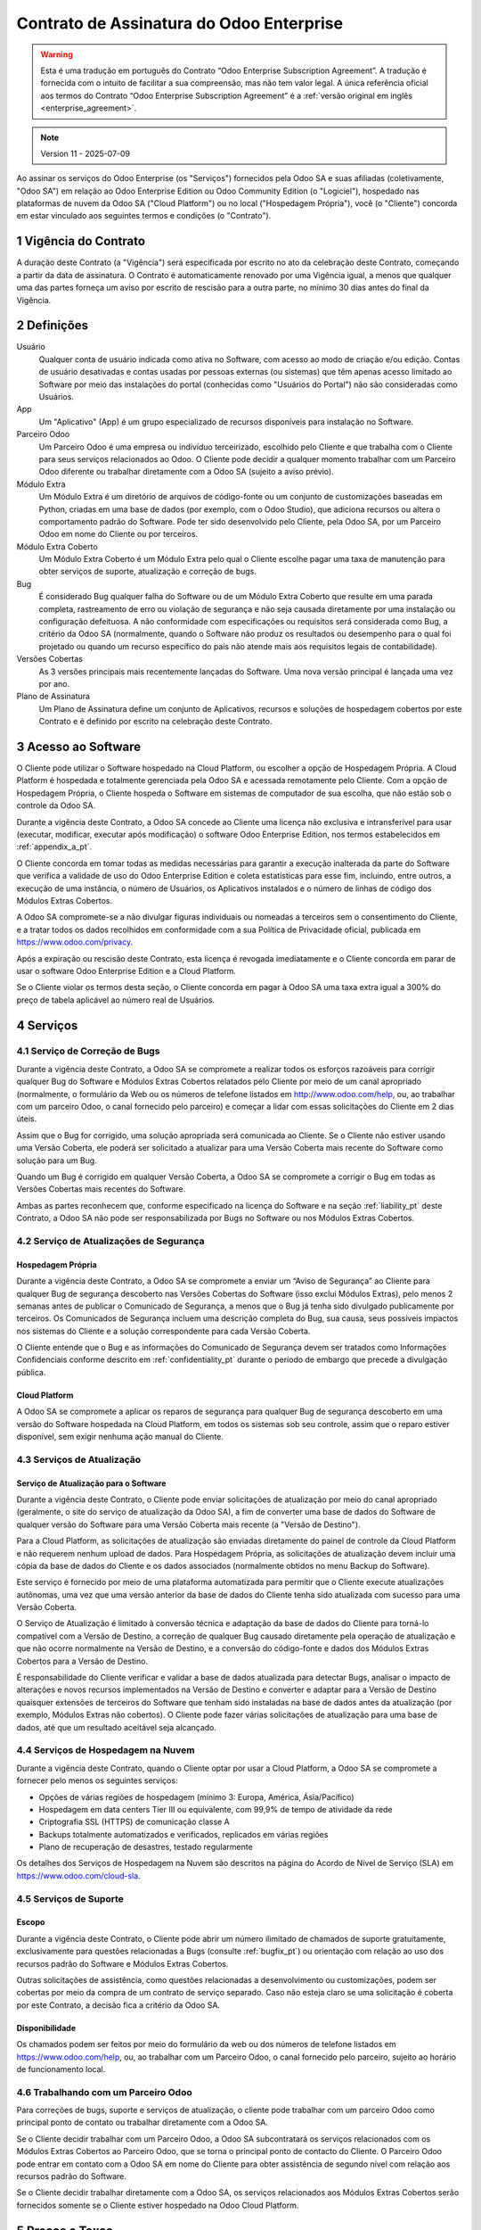 .. _enterprise_agreement_pt:

=========================================
Contrato de Assinatura do Odoo Enterprise
=========================================

.. only:: html

    `Download PDF <https://www.odoo.com/documentation/{CURRENT_BRANCH}/odoo_enterprise_agreement_pt_BR.pdf>`_
.. warning::
    Esta é uma tradução em português do Contrato “Odoo Enterprise Subscription Agreement”.
    A tradução é fornecida com o intuito de facilitar a sua compreensão, mas não tem
    valor legal. A única referência oficial aos termos do Contrato “Odoo Enterprise Subscription Agreement”
    é a :ref:`versão original em inglês <enterprise_agreement>`.

.. note:: Version 11 - 2025-07-09

.. v6: add "App" definition + update pricing per-App
.. v7: remove possibility of price change at renewal after prior notice
.. 7.1: specify that 7% renewal increase applies to all charges, not just per-User.
.. v8.0: adapt for "Self-Hosting" + "Data Protection" for GDPR
.. v8a: minor wording changes, tuned User definition, + copyright guarantee
.. v9.0: add "Working with an Odoo Partner" + Maintenance of [Covered] Extra Modules + simplifications
.. v9a: clarification wrt second-level assistance for standard features
.. v9b: clarification that maintenance is opt-out + name of `cloc` command (+ paragraph 5.1 was partially outdated in FR)
.. v9c: minor wording changes, tuned User definition, + copyright guarantee (re-application of v8a changes
        on all branches)
.. v9c2: minor simplification in FR wording
.. v10: fall 2022 pricing change - removal of "per app" notions
.. v10.001FR: typo: removed 1 leftover 16€/10LoC price
.. v10a: clarified wording for Section 5.1 "(at that time)"
.. v11: add "25% extra fee for non-covered versions"; adapt Covered Version definition, service sections to
        clarify what happens with non-covered versions;
        for Data Protection, clarify that data deletion may be restricted by law (e.g. DK bookkeeping act)
.. v11a, 11b: clarify fee for non-covered versions in 5.1, and delay after LTS release.

Ao assinar os serviços do Odoo Enterprise (os "Serviços") fornecidos pela Odoo SA e suas
afiliadas (coletivamente, "Odoo SA") em relação ao Odoo Enterprise Edition ou Odoo
Community Edition (o "Logiciel"), hospedado nas plataformas de nuvem da Odoo SA ("Cloud
Platform") ou no local ("Hospedagem Própria"), você (o "Cliente") concorda em estar
vinculado aos seguintes termos e condições (o "Contrato").

.. _term_pt:

1 Vigência do Contrato
======================

A duração deste Contrato (a "Vigência") será especificada por escrito no ato da celebração
deste Contrato, começando a partir da data de assinatura. O Contrato é automaticamente
renovado por uma Vigência igual, a menos que qualquer uma das partes forneça um aviso por
escrito de rescisão para a outra parte, no mínimo 30 dias antes do final da Vigência.

.. _definitions_pt:

2 Definições
============

Usuário
    Qualquer conta de usuário indicada como ativa no Software, com acesso ao modo de criação e/ou edição.
    Contas de usuário desativadas e contas usadas por pessoas externas (ou sistemas)
    que têm apenas acesso limitado ao Software por meio das instalações do portal (conhecidas como
    "Usuários do Portal") não são consideradas como Usuários.

App
    Um "Aplicativo" (App) é um grupo especializado de recursos disponíveis para instalação no Software.

Parceiro Odoo
    Um Parceiro Odoo é uma empresa ou indivíduo terceirizado, escolhido pelo Cliente e que
    trabalha com o Cliente para seus serviços relacionados ao Odoo. O Cliente pode decidir a
    qualquer momento trabalhar com um Parceiro Odoo diferente ou trabalhar diretamente com a
    Odoo SA (sujeito a aviso prévio).

Módulo Extra
    Um Módulo Extra é um diretório de arquivos de código-fonte ou um conjunto de
    customizações baseadas em Python, criadas em uma base de dados (por exemplo, com o Odoo
    Studio), que adiciona recursos ou altera o comportamento padrão do Software. Pode ter sido
    desenvolvido pelo Cliente, pela Odoo SA, por um Parceiro Odoo em nome do Cliente ou por
    terceiros.

Módulo Extra Coberto
    Um Módulo Extra Coberto é um Módulo Extra pelo qual o Cliente escolhe pagar uma taxa de
    manutenção para obter serviços de suporte, atualização e correção de bugs.

Bug
    É considerado Bug qualquer falha do Software ou de um Módulo Extra Coberto que resulte em
    uma parada completa, rastreamento de erro ou violação de segurança e não seja causada
    diretamente por uma instalação ou configuração defeituosa. A não conformidade com
    especificações ou requisitos será considerada como Bug, a critério da Odoo SA (normalmente,
    quando o Software não produz os resultados ou desempenho para o qual foi projetado ou
    quando um recurso específico do país não atende mais aos requisitos legais de contabilidade).

Versões Cobertas
    As 3 versões principais mais recentemente lançadas do Software. Uma nova versão principal
    é lançada uma vez por ano.

Plano de Assinatura
    Um Plano de Assinatura define um conjunto de Aplicativos, recursos e soluções de
    hospedagem cobertos por este Contrato e é definido por escrito na celebração deste Contrato.

.. _enterprise_access_pt:

3 Acesso ao Software
====================

O Cliente pode utilizar o Software hospedado na Cloud Platform, ou escolher a opção de
Hospedagem Própria. A Cloud Platform é hospedada e totalmente gerenciada pela Odoo SA e
acessada remotamente pelo Cliente. Com a opção de Hospedagem Própria, o Cliente hospeda
o Software em sistemas de computador de sua escolha, que não estão sob o controle da Odoo SA.

Durante a vigência deste Contrato, a Odoo SA concede ao Cliente uma licença não exclusiva e
intransferível para usar (executar, modificar, executar após modificação) o software Odoo
Enterprise Edition, nos termos estabelecidos em :ref:`appendix_a_pt`.

O Cliente concorda em tomar todas as medidas necessárias para garantir a execução inalterada
da parte do Software que verifica a validade de uso do Odoo Enterprise Edition e coleta
estatísticas para esse fim, incluindo, entre outros, a execução de uma instância, o número de
Usuários, os Aplicativos instalados e o número de linhas de código dos Módulos Extras Cobertos.

A Odoo SA compromete-se a não divulgar figuras individuais ou nomeadas a terceiros sem o
consentimento do Cliente, e a tratar todos os dados recolhidos em conformidade com a sua
Política de Privacidade oficial, publicada em https://www.odoo.com/privacy.

Após a expiração ou rescisão deste Contrato, esta licença é revogada imediatamente e o Cliente
concorda em parar de usar o software Odoo Enterprise Edition e a Cloud Platform.

Se o Cliente violar os termos desta seção, o Cliente concorda em pagar à Odoo SA uma taxa
extra igual a 300% do preço de tabela aplicável ao número real de Usuários.

.. _services_pt:

4 Serviços
==========

.. _bugfix_pt:

4.1 Serviço de Correção de Bugs
-------------------------------

Durante a vigência deste Contrato, a Odoo SA se compromete a realizar todos os esforços
razoáveis para corrigir qualquer Bug do Software e Módulos Extras Cobertos relatados pelo
Cliente por meio de um canal apropriado (normalmente, o formulário da Web ou os números
de telefone listados em http://www.odoo.com/help, ou, ao trabalhar com um parceiro Odoo, o canal
fornecido pelo parceiro) e começar a lidar com essas solicitações do Cliente em 2 dias úteis.

Assim que o Bug for corrigido, uma solução apropriada será comunicada ao Cliente. Se o
Cliente não estiver usando uma Versão Coberta, ele poderá ser solicitado a atualizar para uma Versão
Coberta mais recente do Software como solução para um Bug.

Quando um Bug é corrigido em qualquer Versão Coberta, a Odoo SA se compromete a corrigir
o Bug em todas as Versões Cobertas mais recentes do Software.

Ambas as partes reconhecem que, conforme especificado na licença do Software e na seção
:ref:`liability_pt` deste Contrato, a Odoo SA não pode ser responsabilizada por Bugs
no Software ou nos Módulos Extras Cobertos.

4.2 Serviço de Atualizações de Segurança
----------------------------------------

.. _secu_self_hosting_pt:

Hospedagem Própria
~~~~~~~~~~~~~~~~~~

Durante a vigência deste Contrato, a Odoo SA se compromete a enviar um “Aviso de
Segurança” ao Cliente para qualquer Bug de segurança descoberto nas Versões Cobertas do
Software (isso exclui Módulos Extras), pelo menos 2 semanas antes de publicar o Comunicado
de Segurança, a menos que o Bug já tenha sido divulgado publicamente por terceiros. Os
Comunicados de Segurança incluem uma descrição completa do Bug, sua causa, seus possíveis
impactos nos sistemas do Cliente e a solução correspondente para cada Versão Coberta.

O Cliente entende que o Bug e as informações do Comunicado de Segurança devem ser
tratados como Informações Confidenciais conforme descrito em
:ref:`confidentiality_pt` durante o período de embargo que precede a divulgação pública.

.. _secu_cloud_platform_pt:

Cloud Platform
~~~~~~~~~~~~~~

A Odoo SA se compromete a aplicar os reparos de segurança para qualquer Bug de segurança
descoberto em uma versão do Software hospedada na Cloud Platform, em todos os sistemas
sob seu controle, assim que o reparo estiver disponível, sem exigir nenhuma ação manual do Cliente.


.. _upgrade_pt:

4.3 Serviços de Atualização
---------------------------

.. _upgrade_odoo_pt:

Serviço de Atualização para o Software
~~~~~~~~~~~~~~~~~~~~~~~~~~~~~~~~~~~~~~

Durante a vigência deste Contrato, o Cliente pode enviar solicitações de atualização por meio
do canal apropriado (geralmente, o site do serviço de atualização da Odoo SA), a fim de
converter uma base de dados do Software de qualquer versão do Software para uma Versão
Coberta mais recente (a "Versão de Destino").

Para a Cloud Platform, as solicitações de atualização são enviadas diretamente do painel de
controle da Cloud Platform e não requerem nenhum upload de dados. Para Hospedagem
Própria, as solicitações de atualização devem incluir uma cópia da base de dados do Cliente e
os dados associados (normalmente obtidos no menu Backup do Software).

Este serviço é fornecido por meio de uma plataforma automatizada para permitir que o Cliente
execute atualizações autônomas, uma vez que uma versão anterior da base de dados do
Cliente tenha sido atualizada com sucesso para uma Versão Coberta.

O Serviço de Atualização é limitado à conversão técnica e adaptação da base de dados do
Cliente para torná-lo compatível com a Versão de Destino, a correção de qualquer Bug causado
diretamente pela operação de atualização e que não ocorre normalmente na Versão de
Destino, e a conversão do código-fonte e dados dos Módulos Extras Cobertos para a Versão de
Destino.

É responsabilidade do Cliente verificar e validar a base de dados atualizada para detectar Bugs,
analisar o impacto de alterações e novos recursos implementados na Versão de Destino e
converter e adaptar para a Versão de Destino quaisquer extensões de terceiros do Software
que tenham sido instaladas na base de dados antes da atualização (por exemplo, Módulos
Extras não cobertos). O Cliente pode fazer várias solicitações de atualização para uma base de
dados, até que um resultado aceitável seja alcançado.


.. _cloud_hosting_pt:

4.4 Serviços de Hospedagem na Nuvem
-----------------------------------

Durante a vigência deste Contrato, quando o Cliente optar por usar a Cloud Platform,
a Odoo SA se compromete a fornecer pelo menos os seguintes serviços:

- Opções de várias regiões de hospedagem (mínimo 3: Europa, América, Ásia/Pacífico)
- Hospedagem em data centers Tier III ou equivalente, com 99,9% de tempo de atividade da rede
- Criptografia SSL (HTTPS) de comunicação classe A
- Backups totalmente automatizados e verificados, replicados em várias regiões
- Plano de recuperação de desastres, testado regularmente

Os detalhes dos Serviços de Hospedagem na Nuvem são descritos na página do Acordo de Nível
de Serviço (SLA) em https://www.odoo.com/cloud-sla.


.. _support_service_pt:

4.5 Serviços de Suporte
-----------------------

Escopo
~~~~~~

Durante a vigência deste Contrato, o Cliente pode abrir um número ilimitado de chamados
de suporte gratuitamente, exclusivamente para questões relacionadas a Bugs (consulte :ref:`bugfix_pt`)
ou orientação com relação ao uso dos recursos padrão do Software e Módulos Extras Cobertos.

Outras solicitações de assistência, como questões relacionadas a desenvolvimento ou
customizações, podem ser cobertas por meio da compra de um contrato de serviço separado.
Caso não esteja claro se uma solicitação é coberta por este Contrato, a decisão fica a critério da
Odoo SA.

Disponibilidade
~~~~~~~~~~~~~~~

Os chamados podem ser feitos por meio do formulário da web ou dos números de
telefone listados em https://www.odoo.com/help, ou, ao trabalhar com um
Parceiro Odoo, o canal fornecido pelo parceiro, sujeito ao horário de
funcionamento local.



.. _maintenance_partner_pt:

4.6 Trabalhando com um Parceiro Odoo
------------------------------------

Para correções de bugs, suporte e serviços de atualização, o cliente pode trabalhar com um
parceiro Odoo como principal ponto de contato ou trabalhar diretamente com a Odoo SA.

Se o Cliente decidir trabalhar com um Parceiro Odoo, a Odoo SA subcontratará os serviços
relacionados com os Módulos Extras Cobertos ao Parceiro Odoo, que se torna o principal ponto
de contacto do Cliente. O Parceiro Odoo pode entrar em contato com a Odoo SA em nome do
Cliente para obter assistência de segundo nível com relação aos recursos padrão do Software.

Se o Cliente decidir trabalhar diretamente com a Odoo SA, os serviços relacionados aos
Módulos Extras Cobertos serão fornecidos somente se o Cliente estiver hospedado na Odoo
Cloud Platform.


.. _charges_pt:

5 Preços e Taxas
================

.. _charges_standard_pt:

5.1 Preços Padrões
------------------

Os preços padrões para a assinatura do Odoo Enterprise e os Serviços são baseados no número
de Usuários e no Plano de Assinatura usado pelo Cliente e especificados por escrito na
celebração do Contrato.

Se durante a Vigência, o Cliente tiver mais Usuários ou usar recursos que exijam outro Plano de
Assinatura do que o especificado no momento da celebração deste Contrato, o Cliente
concorda em pagar uma taxa extra equivalente ao preço de tabela aplicável (no momento do
desvio do número especificado de Usuários ou Plano de Assinatura) para os Usuários adicionais
ou o Plano de Assinatura necessário, pelo restante da Vigência.

Uma vez por ano, e não antes de 6 meses após o lançamento de uma nova versão principal do Software,
se a base de dados do Cliente estiver em uma versão mais antiga do que as Versões Cobertas,
o Cliente concorda em pagar uma taxa extra equivalente a 25% do preço anualizado, calculada
com base no preço atual por usuário e número de Usuários do Cliente.

Além disso, os serviços dos Módulos Extras Cobertos são cobrados com base no número de
linhas de código nesses módulos. Quando o Cliente optar pela manutenção dos Módulos Extras
Cobertos, a cobrança será mensal por 100 linhas de código (arredondadas para a próxima
centena), conforme especificado por escrito na celebração do Contrato. As linhas de código
serão contabilizadas com o comando ``cloc`` do Software, e incluirão todas as linhas de texto no
código fonte desses módulos, independente da linguagem de programação (Python, Javascript,
XML etc.), excluindo linhas em branco, linhas de comentário e arquivos que não são carregados
durante a instalação ou execução do Software.

Quando o Cliente solicitar uma atualização, para cada Módulo Extra Coberto que não tenha
sido coberto por uma taxa de manutenção nos últimos 12 meses, a Odoo SA poderá cobrar
uma taxa extra única para cada mês de cobertura faltante.

.. _charges_renewal_pt:

5.2 Custos de Renovação
-----------------------

Após a renovação, conforme previsto na seção :ref:`term_pt`, se os preços aplicados
durante a Vigência anterior (excluindo qualquer taxa extra pelo uso de uma Versão
não Coberta) forem inferiores ao preço de tabela aplicável mais atual, tais preços
aumentarão em até 7%.

.. _taxes_pt:

5.3 Impostos
------------

Todas as taxas e preços não incluem quaisquer impostos, taxas ou encargos federais,
provinciais, estaduais, locais ou outros aplicáveis (coletivamente, “Impostos”). O Cliente é
responsável pelo pagamento de todos os Impostos associados às compras feitas pelo Cliente
nos termos deste Contrato, exceto quando a Odoo SA for legalmente obrigada a pagar ou
cobrar impostos pelos quais o Cliente é responsável.

.. _conditions_pt:

6 Condições dos Serviços
========================

6.1 Obrigações do Cliente
-------------------------

O Cliente concorda em:

- pagar à Odoo SA quaisquer valores aplicáveis pelos Serviços do presente Contrato, de acordo
  com as condições de pagamento especificadas na assinatura deste contrato;
- notificar imediatamente a Odoo SA quando seu número real de Usuários exceder o número
  especificado no ato da celebração do Contrato e, nesse caso, pagar a taxa adicional aplicável,
  conforme descrito na seção :ref:`charges_standard_pt`;
- tomar todas as medidas necessárias para garantir a execução inalterada da parte do Software
  que verifica a validade do uso do Odoo Enterprise Edition, conforme descrito
  em :ref:`enterprise_access_pt`;
- nomear 1 pessoa de contato dedicada ao Cliente durante toda a vigência do Contrato;
- fornecer notificação por escrito à Odoo SA 30 dias antes de mudar seu ponto de contato principal
  para trabalhar com outro Parceiro Odoo ou para trabalhar diretamente com a Odoo SA.

Quando o Cliente opta por usar a Cloud Platform, o Cliente concorda ainda em:

- tomar todas as medidas razoáveis para manter suas contas de usuário seguras,
  inclusive escolhendo uma senha forte e não compartilhando com ninguém;
- fazer uso razoável dos Serviços de Hospedagem, renunciando quaisquer atividades ilegais ou
  abusivas, e observar estritamente as regras descritas na Política de Uso Aceitável
  publicada em https://www.odoo.com/acceptable-use.

Quando o cliente escolhe a opção de Hospedagem Própria, o cliente concorda ainda em:

- tomar todas as medidas razoáveis para proteger os arquivos e bases de dados do Cliente e
  garantir que os dados do Cliente estejam seguros e protegidos, reconhecendo que a Odoo SA
  não pode ser responsabilizada por qualquer perda de dados;
- conceder à Odoo SA o acesso necessário para verificar a validade do uso do Odoo Enterprise
  Edition mediante solicitação (por exemplo, se a validação automática for considerada
  inoperante para o Cliente).

6.2 Sem Aliciamento ou Contratações
-----------------------------------

Exceto quando a outra parte der seu consentimento por escrito, cada parte, suas afiliadas e
representantes concordam em não solicitar ou oferecer emprego a qualquer funcionário da
outra parte que esteja envolvido na execução ou uso dos Serviços sob este Contrato, durante a
vigência do Contrato e por um período de 12 meses a partir da data de rescisão ou vencimento
deste Contrato. Em caso de descumprimento das condições desta seção que leve à demissão
do referido funcionário para o efeito, a parte infratora obriga-se a pagar à outra parte um
montante de 30 000,00 euros (€) (trinta mil euros).


.. _publicity_pt:

6.3 Publicidade
---------------

Exceto quando vetado através de notificação por escrito, cada parte concede à outra uma
licença mundial intransferível, não exclusiva e isenta de royalties para reproduzir e exibir o
nome, logotipos e marcas registradas da outra parte, exclusivamente para fins de referência à
outra parte como um cliente ou fornecedor, em sites, press releases e outros materiais de
marketing.

.. _confidentiality_pt:

6.4 Confidencialidade
---------------------

Definição de “Informações Confidenciais”:
    Todas as informações divulgadas por uma parte (a “Parte Divulgadora”) à outra parte (a “Parte
    Receptora”), oralmente ou por escrito, que seja designada como confidencial ou que
    razoavelmente deva ser entendida como confidencial, dada a natureza do informações e as
    circunstâncias da divulgação. Em particular, qualquer informação relacionada a negócios,
    assuntos, produtos, desenvolvimentos, segredos comerciais, know-how, pessoal, clientes e
    fornecedores de qualquer uma das partes deve ser considerada confidencial.

Para todas as Informações Confidenciais recebidas durante a Vigência deste Contrato, a Parte
Receptora usará o mesmo grau de cuidado que usa para proteger a confidencialidade de suas
próprias Informações Confidenciais semelhantes, mas não menos do que o cuidado razoável.

A Parte Receptora pode divulgar Informações Confidenciais da Parte Divulgadora na medida em
que for obrigada por lei a fazê-lo, desde que a Parte Receptora notifique a Parte Divulgadora
com antecedência sobre a divulgação obrigatória, na medida permitida por lei.

.. _data_protection_pt:

6.5 Proteção de Dados
---------------------

Definições
    "Dados Pessoais", "Controlador", "Processamento" têm os mesmos significados que no
    Regulamento (UE) 2016/679 e na Diretiva 2002/58/EC, e qualquer regulamento ou legislação
    que os altere ou substitua (doravante referido como "Legislação de Proteção de Dados")

Processamento de Dados Pessoais
~~~~~~~~~~~~~~~~~~~~~~~~~~~~~~~

As partes reconhecem que a base de dados do Cliente pode conter Dados Pessoais, dos quais o
Cliente é o Controlador. Estes dados serão processados pela Odoo SA quando o Cliente assim o
instruir, mediante a utilização de algum dos Serviços que necessitem de uma base de dados
(e.g. os Serviços de Hospedagem na Nuvem ou o Serviço de Atualização da Base de Dados), ou
se o Cliente transferir a sua base de dados ou parte da sua base de dados à Odoo SA por
qualquer motivo relacionado a este Contrato.

Este processamento será realizado em conformidade com a Legislação de Proteção de Dados.
Em particular, a Odoo SA compromete-se a:

- (a) apenas processar os Dados Pessoais quando e conforme instruído pelo Cliente, e com a
  finalidade de executar um dos Serviços sob este Contrato, a menos que haja exigência por lei,
  caso em que a Odoo SA notificará o Cliente com antecedência, a não ser que a lei a proíba;
- (b) garantir que todas as pessoas dentro da Odoo SA autorizadas a processar os Dados Pessoais
  se comprometam com a confidencialidade;
- (c) implementar e manter medidas técnicas e organizacionais apropriadas para proteger os
  Dados Pessoais contra processamento não autorizado ou ilegal e contra perda, destruição,
  dano, roubo, alteração ou divulgação acidental;
- (d) encaminhar prontamente ao Cliente qualquer solicitação de Proteção de Dados que tenha
  sido enviada à Odoo SA em relação à base de dados do Cliente;
- (e) notificar o Cliente imediatamente ao tomar conhecimento e confirmar qualquer processamento
  acidental, não autorizado ou ilegal, divulgação ou acesso aos Dados Pessoais;
- (f) notificar o Cliente se as instruções de processamento infringirem a Legislação de
  Proteção de Dados aplicável, na opinião da Odoo SA;
- (g) disponibilizar ao Cliente todas as informações necessárias para demonstrar conformidade
  com a Legislação de Proteção de Dados, permitir e contribuir razoavelmente para auditorias,
  incluindo inspeções, conduzidas ou ordenadas pelo Cliente;
- (h) excluir permanentemente todas as cópias da base de dados do Cliente em posse da Odoo
  SA, ou devolver tais dados, à escolha do Cliente, após a rescisão deste Contrato, sujeito
  aos atrasos especificados na `Política de Privacidade <https://www.odoo.com/privacy>`_
  da Odoo SA, a menos que a Odoo SA seja legalmente obrigada a reter os dados. Nesses casos,
  a Odoo SA se compromete a processar os dados pessoais exclusivamente para os fins e pela
  duração exigidos por lei.

No que diz respeito às alíneas (d) a (f), o Cliente concorda em fornecer à Odoo SA informações
de contato precisas em todos os momentos, conforme necessário para notificar o responsável pela
Proteção de Dados do Cliente.

Subprocessadores
~~~~~~~~~~~~~~~~

O Cliente reconhece e concorda que, para fornecer os Serviços, a Odoo SA pode usar
provedores de serviços terceirizados (Subprocessadores) para tratar Dados Pessoais. A Odoo SA
compromete-se a usar apenas Subprocessadores em conformidade com a Legislação de
Proteção de Dados. Esta utilização estará abrangida por um contrato entre a Odoo SA e o
Subprocessador que dá garantias nesse sentido. A Política de Privacidade da Odoo SA,
publicada em https://www.odoo.com/privacy, fornece informações atualizadas sobre os
nomes e propósitos dos Subprocessadores atualmente em uso pela Odoo SA para a execução
dos Serviços.

.. _termination_pt:

6.6 Cessão
----------

Caso qualquer uma das partes não cumpra qualquer uma de suas obrigações decorrentes deste
Contrato, e se tal violação não for sanada dentro de 30 dias corridos a partir da notificação por
escrito de tal violação, este Contrato poderá ser rescindido imediatamente pela parte não
infratora.

Além disso, a Odoo SA pode rescindir o Contrato imediatamente caso o Cliente não pague as
taxas aplicáveis pelos Serviços dentro de 21 dias após a data de vencimento especificada na
fatura correspondente e após no mínimo 3 lembretes.

Cláusulas Subsistentes:
  As seções ":ref:`confidentiality_pt`", “:ref:`disclaimers_pt`",   “:ref:`liability_pt`",
  e “:ref:`general_provisions_pt`" subsistirão a qualquer rescisão ou expiração deste Contrato.


.. _warranties_disclaimers_pt:

7 Garantias, Isenções de Responsabilidade, Limitação de Responsabilidade
========================================================================

.. _warranties_pt:

7.1 Garantias
-------------

A Odoo SA detém os direitos autorais ou equivalente [#cla_pt1]_ de 100% do código do Software e
confirma que todas as bibliotecas de software necessárias para usar o Software estão disponíveis
sob uma licença compatível com a licença do Software.

Durante a vigência deste Contrato, a Odoo SA se compromete a realizar esforços
comercialmente razoáveis para executar os Serviços de acordo com os padrões de indústria
geralmente aceitos, desde que:

- os sistemas computacionais do Cliente estejam em bom estado de funcionamento e, para o
  caso de Hospedagem Própria, o Software esteja instalado num ambiente operacional adequado;
- o Cliente forneça informações adequadas de solução de problemas e, para o caso de
  Hospedagem Própria, qualquer acesso que a Odoo SA possa precisar para identificar,
  reproduzir e resolver problemas;
- todos os valores devidos à Odoo SA sejam pagos.

O único e exclusivo recurso do Cliente e a única obrigação da Odoo SA por qualquer violação
desta garantia é que a Odoo SA retome a execução dos Serviços sem custo adicional.

.. [#cla_pt1] As contribuições externas são cobertas por um `Contrato de Licença de Direitos
              Autorais <https://www.odoo.com/cla>`_
              fornece uma licença permanente, gratuita e irrevogável de direitos autorais e patente para a Odoo SA.


.. _disclaimers_pt:

7.2 Isenções de Responsabilidade
--------------------------------

Exceto conforme expressamente disposto neste documento, nenhuma das partes oferece
qualquer garantia de qualquer tipo, seja expressa, implícita, estatutária ou de outra maneira, e
cada parte se isenta especificamente de todas as garantias implícitas, incluindo qualquer
garantia implícita de comercialização, adequação a uma finalidade específica ou não violação,
na extensão máxima permitida pela lei aplicável.

A Odoo SA não garante que o Software esteja em conformidade com qualquer lei ou
regulamentação local ou internacional.

.. _liability_pt:

7.3 Limitação de Responsabilidade
---------------------------------

Na extensão máxima permitida por lei, a responsabilidade agregada de cada parte juntamente
com suas afiliadas, decorrente ou relacionada a este Contrato, não excederá 50% do valor total
pago pelo Cliente sob este Contrato durante os 12 meses imediatamente anteriores à data do
evento que deu origem a tal ação judicial. Reivindicações múltiplas não devem ampliar esta
limitação.

Em nenhum caso, qualquer uma das partes ou suas afiliadas serão responsáveis por quaisquer
danos indiretos, especiais, exemplares, incidentais ou consequentes de qualquer tipo,
incluindo, mas não limitado a, perda de receita, lucros, economias, perda de negócios ou
outras perdas financeiras, custos de paralisação ou atraso, dados perdidos ou corrompidos,
decorrentes ou relacionados a este Contrato, independentemente da forma de ação, seja por
contrato, ato ilícito ou não, mesmo que uma parte ou suas afiliadas tenham sido avisadas da
possibilidade de tais danos, ou se o reparo de uma parte ou de suas afiliadas falhar em seu
propósito essencial.

.. _force_majeure_pt:

7.4 Força Maior
---------------

Nenhuma das partes será responsável perante a outra parte pelo atraso em qualquer
cumprimento ou falha em cumprir qualquer ação sob este Contrato quando tal falha ou atraso
encontrar sua causa em um caso de *força maior*, como regulamentações governamentais,
incêndio, greve, guerra, inundação, acidente, epidemia, embargo, apropriação total ou parcial
de fábrica ou produto por qualquer governo ou autoridade pública, ou qualquer outra causa ou
causas, de natureza semelhante ou diferente, fora do controle razoável de tal parte, desde que
tal causa ou causas existam.

.. _general_provisions_pt:

8 Disposições Gerais
====================

.. _governing_law_pt:

8.1 Jurisdição
--------------

Este Contrato e todas as ordens do Cliente estarão sujeitos à lei belga. Qualquer disputa
decorrente ou relacionada a este Contrato ou a qualquer ordem do Cliente estará sujeita à
jurisdição exclusiva do Tribunal Comercial de Nivelles.

.. _severability_pt:

8.2 Independência das Disposições Contratuais
---------------------------------------------

No caso de qualquer uma ou mais das disposições deste Contrato ou qualquer aplicação do
mesmo ser inválida, ilegal ou inexequível em qualquer aspecto, a validade, legalidade e
aplicabilidade das demais disposições deste Contrato e qualquer aplicação do mesmo não
serão de forma alguma afetadas ou prejudicadas. Ambas as partes se comprometem a
substituir qualquer disposição inválida, ilegal ou inexequível deste Contrato por uma disposição
válida com os mesmos efeitos e objetivos.

.. _appendix_a_pt:

9 Anexo A: Licença do Odoo Enterprise Edition
=============================================

A versão Enterprise do Odoo tem a licença Odoo Enterprise Edition v1.0, que é
definida da seguinte forma:

.. warning::
    Esta é uma tradução em português da "Licença Odoo Enterprise Edition v1.0".
    A tradução é fornecida com o intuito de facilitar a sua compreensão, mas não tem valor legal.
    A única referência oficial aos termos da "Licença Odoo Enterprise Edition"
    é a :ref:`versão original em inglês <odoo_enterprise_license>`

.. raw:: html

    <tt>

.. raw:: latex

    {\tt


Licença Odoo Enterprise Edition v1.0

Este software e arquivos associados (o "Software") só podem ser usados (executados, modificados,
executados após modificações) com uma Assinatura do Odoo Enterprise válida para o número correto
de usuários.

Com um Acordo de Parceria válido com a Odoo S.A., as permissões acima também são concedidas,
desde que o uso seja limitado a um ambiente de testes ou desenvolvimento.

Você pode desenvolver módulos Odoo com base no Software e distribuí-los sob a licença de sua
escolha, desde que seja compatível com os termos da Licença Odoo Enterprise Edition (por exemplo:
LGPL, MIT ou licenças proprietárias similares a esta).

Você pode usar módulos Odoo publicados sob qualquer licença junto com o Software, desde que a
licença deles seja compatível com os termos da Licença Odoo Enterprise (incluindo, mas não se
limitando a, qualquer módulo publicado na Odoo Apps Store em odoo.com/apps).

É proibido publicar, distribuir, sublicenciar ou vender cópias do Software ou cópias modificadas
do Software.

O aviso de direitos autorais acima e este aviso de permissão devem ser incluídos em todas
as cópias ou partes substanciais do Software.

O SOFTWARE É FORNECIDO "COMO ESTÁ", SEM GARANTIA DE QUALQUER TIPO, EXPRESSA OU IMPLÍCITA,
INCLUINDO, MAS NÃO SE LIMITANDO A, GARANTIAS DE COMERCIALIZAÇÃO, ADEQUAÇÃO A UM PROPÓSITO
ESPECÍFICO E NÃO VIOLAÇÃO. EM NENHUMA CIRCUNSTÂNCIA, OS AUTORES OU TITULARES DE DIREITOS
AUTORAIS SERÃO RESPONSÁVEIS POR QUALQUER REIVINDICAÇÃO, DANOS OU OUTRA RESPONSABILIDADE,
SEJA EM AÇÃO DE CONTRATO, DELITO OU DE OUTRA FORMA, DECORRENTE DE, OU EM CONEXÃO COM
O SOFTWARE OU O USO OU OUTRAS TRANSAÇÕES NO SOFTWARE.

.. raw:: latex

    }

.. raw:: html

    </tt>

